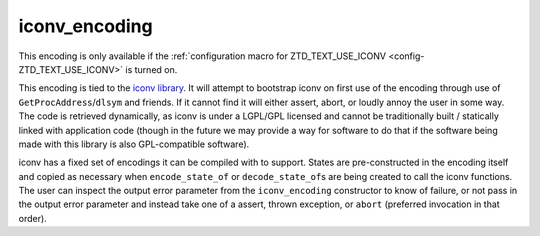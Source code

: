 .. =============================================================================
..
.. ztd.text
.. Copyright © 2021 JeanHeyd "ThePhD" Meneide and Shepherd's Oasis, LLC
.. Contact: opensource@soasis.org
..
.. Commercial License Usage
.. Licensees holding valid commercial ztd.text licenses may use this file in
.. accordance with the commercial license agreement provided with the
.. Software or, alternatively, in accordance with the terms contained in
.. a written agreement between you and Shepherd's Oasis, LLC.
.. For licensing terms and conditions see your agreement. For
.. further information contact opensource@soasis.org.
..
.. Apache License Version 2 Usage
.. Alternatively, this file may be used under the terms of Apache License
.. Version 2.0 (the "License") for non-commercial use; you may not use this
.. file except in compliance with the License. You may obtain a copy of the
.. License at
..
..		http:..www.apache.org/licenses/LICENSE-2.0
..
.. Unless required by applicable law or agreed to in writing, software
.. distributed under the License is distributed on an "AS IS" BASIS,
.. WITHOUT WARRANTIES OR CONDITIONS OF ANY KIND, either express or implied.
.. See the License for the specific language governing permissions and
.. limitations under the License.
..
.. =============================================================================>

iconv_encoding
==============

This encoding is only available if the :ref:`configuration macro for ZTD_TEXT_USE_ICONV <config-ZTD_TEXT_USE_ICONV>` is turned on.

This encoding is tied to the `iconv library <https://www.gnu.org/software/libiconv/>`_. It will attempt to bootstrap iconv on first use of the encoding through use of ``GetProcAddress``/``dlsym`` and friends. If it cannot find it will either assert, abort, or loudly annoy the user in some way. The code is retrieved dynamically, as iconv is under a LGPL/GPL licensed and cannot be traditionally built / statically linked with application code (though in the future we may provide a way for software to do that if the software being made with this library is also GPL-compatible software).

iconv has a fixed set of encodings it can be compiled with to support. States are pre-constructed in the encoding itself and copied as necessary when ``encode_state_of`` or ``decode_state_of``\ s are being created to call the iconv functions. The user can inspect the output error parameter from the ``iconv_encoding`` constructor to know of failure, or not pass in the output error parameter and instead take one of a assert, thrown exception, or ``abort`` (preferred invocation in that order).
